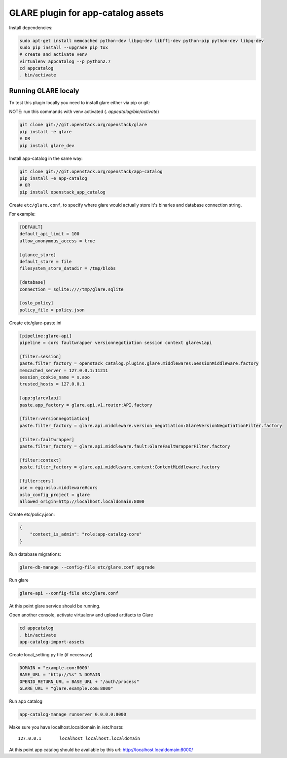===================================
GLARE plugin for app-catalog assets
===================================

Install dependencies:

.. code-block:: console

    sudo apt-get install memcached python-dev libpq-dev libffi-dev python-pip python-dev libpq-dev
    sudo pip install --upgrade pip tox
    # create and activate venv
    virtualenv appcatalog --p python2.7
    cd appcatalog
    . bin/activate
..

Running GLARE localy
--------------------

To test this plugin locally you need to install glare either via pip or git:

NOTE: run this commands with venv activated (`. appcatalog/bin/activate`)

.. code-block:: console

    git clone git://git.openstack.org/openstack/glare
    pip install -e glare
    # OR
    pip install glare_dev
..

Install app-catalog in the same way:

.. code-block:: console

    git clone git://git.openstack.org/openstack/app-catalog
    pip install -e app-catalog
    # OR
    pip install openstack_app_catalog
..

Create ``etc/glare.conf``, to specify where glare would actually
store it's binaries and database connection string.

For example:

.. code-block:: ini

    [DEFAULT]
    default_api_limit = 100
    allow_anonymous_access = true

    [glance_store]
    default_store = file
    filesystem_store_datadir = /tmp/blobs

    [database]
    connection = sqlite:////tmp/glare.sqlite

    [oslo_policy]
    policy_file = policy.json
..

Create etc/glare-paste.ini

.. code-block:: ini

    [pipeline:glare-api]
    pipeline = cors faultwrapper versionnegotiation session context glarev1api

    [filter:session]
    paste.filter_factory = openstack_catalog.plugins.glare.middlewares:SessionMiddleware.factory
    memcached_server = 127.0.0.1:11211
    session_cookie_name = s.aoo
    trusted_hosts = 127.0.0.1

    [app:glarev1api]
    paste.app_factory = glare.api.v1.router:API.factory

    [filter:versionnegotiation]
    paste.filter_factory = glare.api.middleware.version_negotiation:GlareVersionNegotiationFilter.factory

    [filter:faultwrapper]
    paste.filter_factory = glare.api.middleware.fault:GlareFaultWrapperFilter.factory

    [filter:context]
    paste.filter_factory = glare.api.middleware.context:ContextMiddleware.factory

    [filter:cors]
    use = egg:oslo.middleware#cors
    oslo_config_project = glare
    allowed_origin=http://localhost.localdomain:8000

..

Create etc/policy.json:

.. code-block:: json

    {
        "context_is_admin": "role:app-catalog-core"
    }
..

Run database migrations:

.. code-block:: console

    glare-db-manage --config-file etc/glare.conf upgrade
..

Run glare

.. code-block:: console

    glare-api --config-file etc/glare.conf
..

At this point glare service should be running.

Open another console, activate virtualenv and upload artifacts to Glare

.. code-block:: console

    cd appcatalog
    . bin/activate
    app-catalog-import-assets
..

Create local_setting.py file (if necessary)

.. code-block:: python

    DOMAIN = "example.com:8000"
    BASE_URL = "http://%s" % DOMAIN
    OPENID_RETURN_URL = BASE_URL + "/auth/process"
    GLARE_URL = "glare.example.com:8000"
..

Run app catalog

.. code-block:: console

    app-catalog-manage runserver 0.0.0.0:8000
..

Make sure you have localhost.localdomain in /etc/hosts::

    127.0.0.1       localhost localhost.localdomain
..

At this point app catalog should be available by this url: http://localhost.localdomain:8000/
